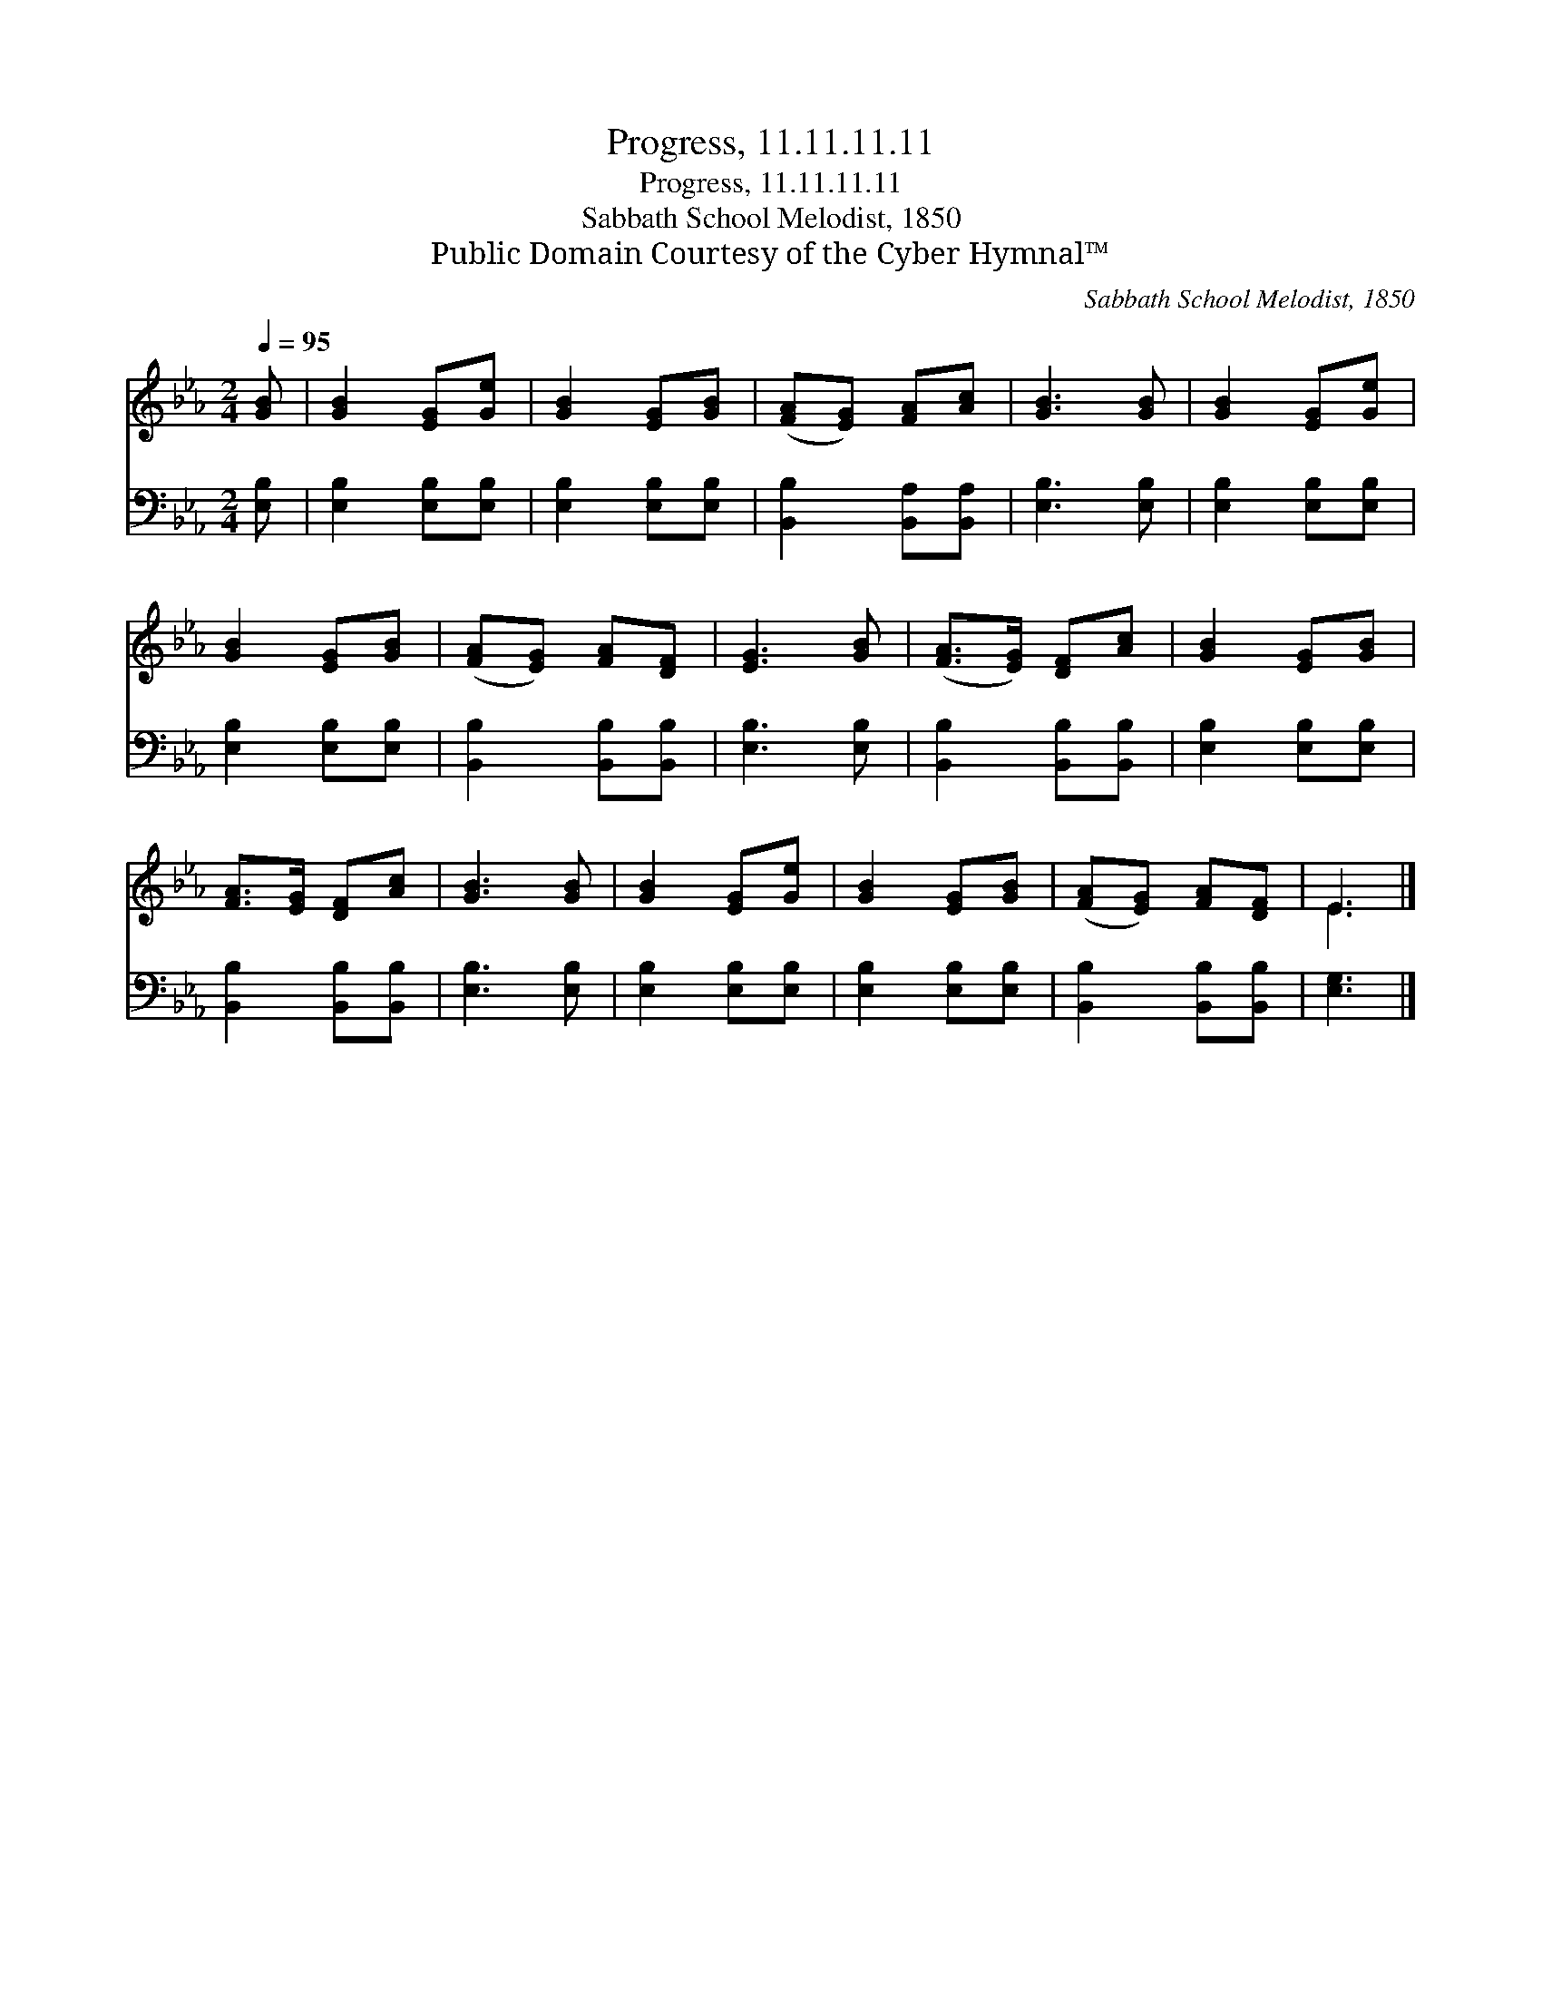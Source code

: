 X:1
T:Progress, 11.11.11.11
T:Progress, 11.11.11.11
T:Sabbath School Melodist, 1850
T:Public Domain Courtesy of the Cyber Hymnal™
C:Sabbath School Melodist, 1850
Z:Public Domain
Z:Courtesy of the Cyber Hymnal™
%%score ( 1 2 ) 3
L:1/8
Q:1/4=95
M:2/4
K:Eb
V:1 treble 
V:2 treble 
V:3 bass 
V:1
 [GB] | [GB]2 [EG][Ge] | [GB]2 [EG][GB] | ([FA][EG]) [FA][Ac] | [GB]3 [GB] | [GB]2 [EG][Ge] | %6
 [GB]2 [EG][GB] | ([FA][EG]) [FA][DF] | [EG]3 [GB] | ([FA]>[EG]) [DF][Ac] | [GB]2 [EG][GB] | %11
 [FA]>[EG] [DF][Ac] | [GB]3 [GB] | [GB]2 [EG][Ge] | [GB]2 [EG][GB] | ([FA][EG]) [FA][DF] | E3 |] %17
V:2
 x | x4 | x4 | x4 | x4 | x4 | x4 | x4 | x4 | x4 | x4 | x4 | x4 | x4 | x4 | x4 | E3 |] %17
V:3
 [E,B,] | [E,B,]2 [E,B,][E,B,] | [E,B,]2 [E,B,][E,B,] | [B,,B,]2 [B,,A,][B,,A,] | [E,B,]3 [E,B,] | %5
 [E,B,]2 [E,B,][E,B,] | [E,B,]2 [E,B,][E,B,] | [B,,B,]2 [B,,B,][B,,B,] | [E,B,]3 [E,B,] | %9
 [B,,B,]2 [B,,B,][B,,B,] | [E,B,]2 [E,B,][E,B,] | [B,,B,]2 [B,,B,][B,,B,] | [E,B,]3 [E,B,] | %13
 [E,B,]2 [E,B,][E,B,] | [E,B,]2 [E,B,][E,B,] | [B,,B,]2 [B,,B,][B,,B,] | [E,G,]3 |] %17

